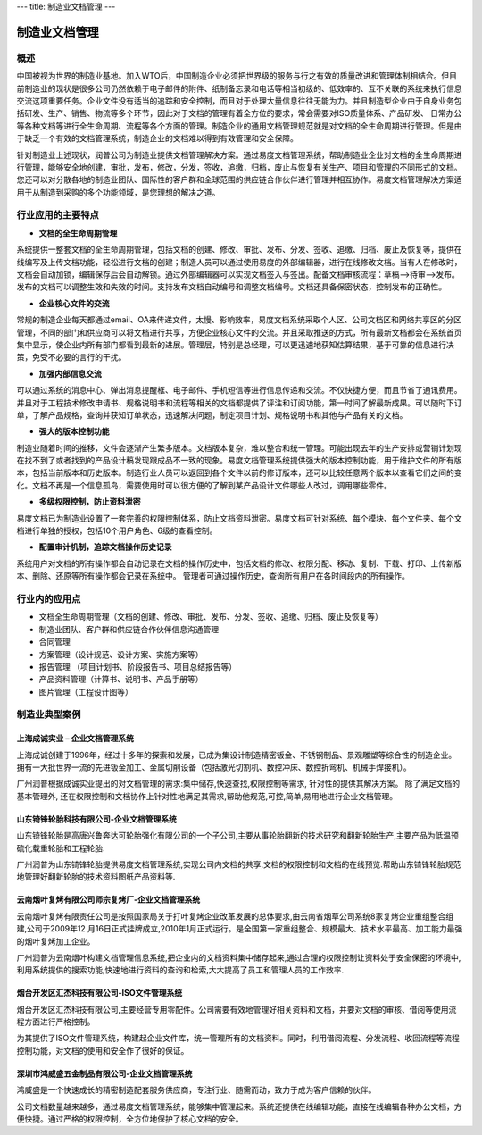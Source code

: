 ---
title: 制造业文档管理
---

==================
制造业文档管理
==================


概述
=====================
中国被视为世界的制造业基地。加入WTO后，中国制造企业必须把世界级的服务与行之有效的质量改进和管理体制相结合。但目前制造业的现状是很多公司仍然依赖于电子邮件的附件、纸制备忘录和电话等相当初级的、低效率的、互不关联的系统来执行信息交流这项重要任务。企业文件没有适当的追踪和安全控制，而且对于处理大量信息往往无能为力。并且制造型企业由于自身业务包括研发、生产、销售、物流等多个环节，因此对于文档的管理有着全方位的要求，常会需要对ISO质量体系、产品研发、 日常办公等各种文档等进行全生命周期、流程等各个方面的管理。制造企业的通用文档管理规范就是对文档的全生命周期进行管理。但是由于缺乏一个有效的文档管理系统，制造企业的文档难以得到有效管理和安全保障。

针对制造业上述现状，润普公司为制造业提供文档管理解决方案。通过易度文档管理系统，帮助制造业企业对文档的全生命周期进行管理，能够安全地创建，审批，发布，修改，分发，签收，追缴，归档，废止与恢复有关生产、项目和管理的不同形式的文档。您还可以对分散各地的制造业团队、国际性的客户群和全球范围的供应链合作伙伴进行管理并相互协作。易度文档管理解决方案适用于从制造到采购的多个功能领域，是您理想的解决之道。

行业应用的主要特点
===========================
- **文档的全生命周期管理**

系统提供一整套文档的全生命周期管理，包括文档的创建、修改、审批、发布、分发、签收、追缴、归档、废止及恢复等，提供在线编写及上传文档功能，轻松进行文档的创建；制造人员可以通过使用易度的外部编辑器，进行在线修改文档。当有人在修改时，文档会自动加锁，编辑保存后会自动解锁。通过外部编辑器可以实现文档签入与签出。配备文档审核流程：草稿—>待审—>发布。发布的文档可以调整生效和失效的时间。支持发布文档自动编号和调整文档编号。文档还具备保密状态，控制发布的正确性。

- **企业核心文件的交流**

常规的制造企业每天都通过email、OA来传递文件，太慢、影响效率，易度文档系统采取个人区、公司文档区和网络共享区的分区管理，不同的部门和供应商可以将文档进行共享，方便企业核心文件的交流。并且采取推送的方式，所有最新文档都会在系统首页集中显示，使企业内所有部门都看到最新的进展。管理层，特别是总经理，可以更迅速地获知估算结果，基于可靠的信息进行决策，免受不必要的言行的干扰。

- **加强内部信息交流**

可以通过系统的消息中心、弹出消息提醒框、电子邮件、手机短信等进行信息传递和交流。不仅快捷方便，而且节省了通讯费用。并且对于工程技术修改申请书、规格说明书和流程等相关的文档都提供了评注和订阅功能，第一时间了解最新成果。可以随时下订单，了解产品规格，查询并获知订单状态，迅速解决问题，制定项目计划、规格说明书和其他与产品有关的文档。 

- **强大的版本控制功能**

制造业随着时间的推移，文件会逐渐产生繁多版本。文档版本复杂，难以整合和统一管理。可能出现去年的生产安排或营销计划现在找不到了或者找到的产品设计稿发现跟成品不一致的现象。易度文档管理系统提供强大的版本控制功能，用于维护文件的所有版本，包括当前版本和历史版本。制造行业人员可以返回到各个文件以前的修订版本，还可以比较任意两个版本以查看它们之间的变化。文档不再是一个信息孤岛，需要使用时可以很方便的了解到某产品设计文件哪些人改过，调用哪些零件。

- **多级权限控制，防止资料泄密**

易度文档已为制造业设置了一套完善的权限控制体系，防止文档资料泄密。易度文档可针对系统、每个模块、每个文件夹、每个文档进行单独的授权，包括10个用户角色、6级的查看控制。


- **配置审计机制，追踪文档操作历史记录**

系统用户对文档的所有操作都会自动记录在文档的操作历史中，包括文档的修改、权限分配、移动、复制、下载、打印、上传新版本、删除、还原等所有操作都会记录在系统中。 管理者可通过操作历史，查询所有用户在各时间段内的所有操作。


行业内的应用点
=======================

- 文档全生命周期管理（文档的创建、修改、审批、发布、分发、签收、追缴、归档、废止及恢复等）
- 制造业团队、客户群和供应链合作伙伴信息沟通管理
- 合同管理
- 方案管理（设计规范、设计方案、实施方案等）
- 报告管理 （项目计划书、阶段报告书、项目总结报告等）
- 产品资料管理（计算书、说明书、产品手册等）
- 图片管理（工程设计图等）


制造业典型案例
===========================



上海成诚实业 – 企业文档管理系统
--------------------------------------------------
.. image:: img/shccsy.gif
   :class: float-right

上海成诚创建于1996年，经过十多年的探索和发展，已成为集设计制造精密钣金、不锈钢制品、景观雕塑等综合性的制造企业。拥有一大批世界一流的先进钣金加工、金属切削设备（包括激光切割机、数控冲床、数控折弯机、机械手焊接机）。 

广州润普根据成诚实业提出的对文档管理的需求:集中储存,快速查找,权限控制等需求, 针对性的提供其解决方案。 
除了满足文档的基本管理外, 还在权限控制和文档协作上针对性地满足其需求,帮助他规范,可控,简单,易用地进行企业文档管理。 


山东锜锋轮胎科技有限公司-企业文档管理系统
-------------------------------------------------

.. image:: img/logo-sdqf.gif
   :class: float-right

山东锜锋轮胎是高唐兴鲁奔达可轮胎强化有限公司的一个子公司,主要从事轮胎翻新的技术研究和翻新轮胎生产,主要产品为低温预硫化载重轮胎和工程轮胎.

广州润普为山东锜锋轮胎提供易度文档管理系统,实现公司内文档的共享,文档的权限控制和文档的在线预览.帮助山东锜锋轮胎规范地管理好翻新轮胎的技术资料\图纸\产品资料等.


云南烟叶复烤有限公司师宗复烤厂-企业文档管理系统
---------------------------------------------------
.. image:: img/logo-ynyy.gif
   :class: float-right

云南烟叶复烤有限责任公司是按照国家局关于打叶复烤企业改革发展的总体要求,由云南省烟草公司系统8家复烤企业重组整合组建,公司于2009年12 月16日正式挂牌成立,2010年1月正式运行。是全国第一家重组整合、规模最大、技术水平最高、加工能力最强的烟叶复烤加工企业。

广州润普为云南烟叶构建文档管理信息系统,把企业内的文档资料集中储存起来,通过合理的权限控制让资料处于安全保密的环境中,利用系统提供的搜索功能,快速地进行资料的查询和检索,大大提高了员工和管理人员的工作效率.


烟台开发区汇杰科技有限公司-ISO文件管理系统
----------------------------------------------------
.. image:: img/logo-yantaihuijie.png
   :class: float-right

烟台开发区汇杰科技有限公司,主要经营专用零配件。公司需要有效地管理好相关资料和文档，并要对文档的审核、借阅等使用流程方面进行严格控制。

为其提供了ISO文件管理系统，构建起企业文件库，统一管理所有的文档资料。同时，利用借阅流程、分发流程、收回流程等流程控制功能，对文档的使用和安全作了很好的保证。


深圳市鸿威盛五金制品有限公司-企业文档管理系统
----------------------------------------------------
.. image:: img/logo-hvs.png
   :class: float-right

鸿威盛是一个快速成长的精密制造配套服务供应商，专注行业、随需而动，致力于成为客户信赖的伙伴。

公司文档数量越来越多，通过易度文档管理系统，能够集中管理起来。系统还提供在线编辑功能，直接在线编辑各种办公文档，方便快捷。通过严格的权限控制，全方位地保护了核心文档的安全。

